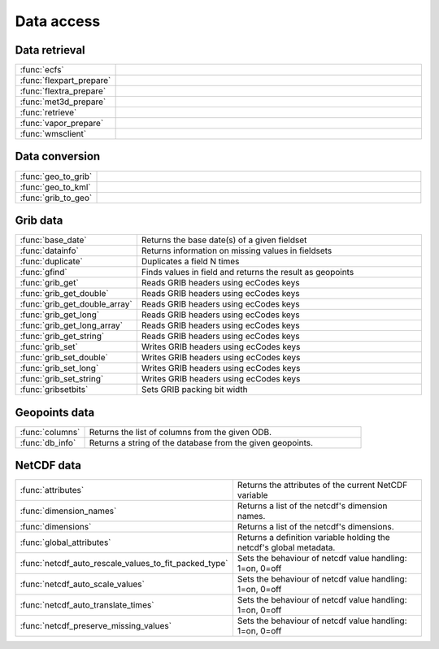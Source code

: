 
Data access
===========================



Data retrieval
-------------------------------

.. list-table::
    :widths: 20 80
    :header-rows: 0


    * - :func:`ecfs`
      - 

    * - :func:`flexpart_prepare`
      - 

    * - :func:`flextra_prepare`
      - 

    * - :func:`met3d_prepare`
      - 

    * - :func:`retrieve`
      - 

    * - :func:`vapor_prepare`
      - 

    * - :func:`wmsclient`
      - 


Data conversion
-------------------------------

.. list-table::
    :widths: 20 80
    :header-rows: 0


    * - :func:`geo_to_grib`
      - 

    * - :func:`geo_to_kml`
      - 

    * - :func:`grib_to_geo`
      - 


Grib data
-------------------------------

.. list-table::
    :widths: 20 80
    :header-rows: 0


    * - :func:`base_date`
      - Returns the base date(s) of a given fieldset

    * - :func:`datainfo`
      - Returns information on missing values in fieldsets

    * - :func:`duplicate`
      - Duplicates a field N times

    * - :func:`gfind`
      - Finds values in field and returns the result as geopoints

    * - :func:`grib_get`
      - Reads GRIB headers using ecCodes keys

    * - :func:`grib_get_double`
      - Reads GRIB headers using ecCodes keys

    * - :func:`grib_get_double_array`
      - Reads GRIB headers using ecCodes keys

    * - :func:`grib_get_long`
      - Reads GRIB headers using ecCodes keys

    * - :func:`grib_get_long_array`
      - Reads GRIB headers using ecCodes keys

    * - :func:`grib_get_string`
      - Reads GRIB headers using ecCodes keys

    * - :func:`grib_set`
      - Writes GRIB headers using ecCodes keys

    * - :func:`grib_set_double`
      - Writes GRIB headers using ecCodes keys

    * - :func:`grib_set_long`
      - Writes GRIB headers using ecCodes keys

    * - :func:`grib_set_string`
      - Writes GRIB headers using ecCodes keys

    * - :func:`gribsetbits`
      - Sets GRIB packing bit width


Geopoints data
-------------------------------

.. list-table::
    :widths: 20 80
    :header-rows: 0


    * - :func:`columns`
      - Returns the list of columns from the given ODB.

    * - :func:`db_info`
      - Returns a string of the database from the given geopoints.


NetCDF data
-------------------------------

.. list-table::
    :widths: 20 80
    :header-rows: 0


    * - :func:`attributes`
      - Returns the attributes of the current NetCDF variable

    * - :func:`dimension_names`
      - Returns a list of the netcdf's dimension names.

    * - :func:`dimensions`
      - Returns a list of the netcdf's dimensions.

    * - :func:`global_attributes`
      - Returns a definition variable holding the netcdf's global metadata.

    * - :func:`netcdf_auto_rescale_values_to_fit_packed_type`
      - Sets the behaviour of netcdf value handling: 1=on, 0=off

    * - :func:`netcdf_auto_scale_values`
      - Sets the behaviour of netcdf value handling: 1=on, 0=off

    * - :func:`netcdf_auto_translate_times`
      - Sets the behaviour of netcdf value handling: 1=on, 0=off

    * - :func:`netcdf_preserve_missing_values`
      - Sets the behaviour of netcdf value handling: 1=on, 0=off
